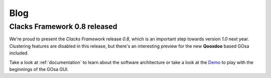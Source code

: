 Blog
====

.. raw:: html

   <hr>

Clacks Framework 0.8 released
-----------------------------

.. raw:: html

   <font color="#a0a0a0">06 Dec 2012</font><br><br>


We're proud to present the *Clacks Framework* release *0.8*, which is
an important step towards version *1.0* next year. Clustering features
are disabled in this release, but there's an interesting preview for
the new **Qooxdoo** based GOsa included.

Take a look at :ref:`documentation` to learn about the software architecture
or take a look at the `Demo <http://demo.gonicus.de/clacks.html>`_ to play
with the beginnings of the GOsa GUI.

.. raw:: html

   <hr>
